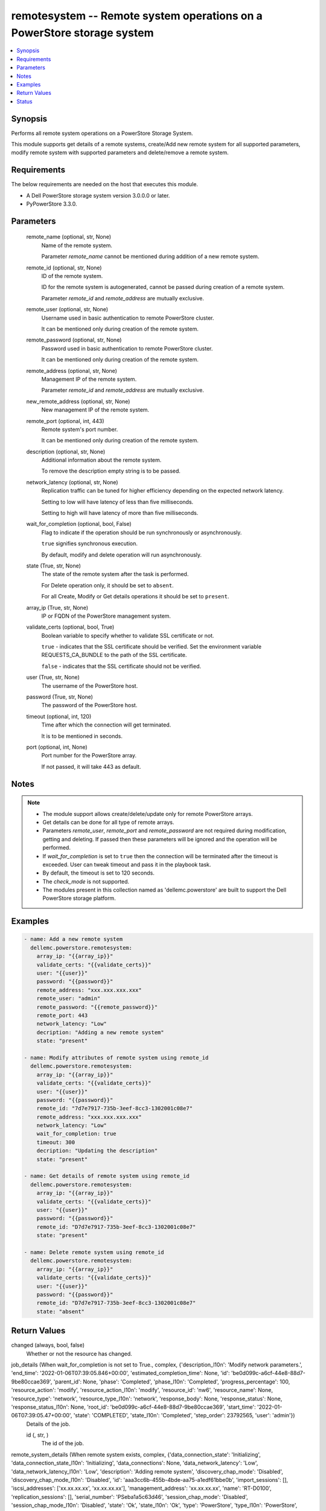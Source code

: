 .. _remotesystem_module:


remotesystem -- Remote system operations on a PowerStore storage system
=======================================================================

.. contents::
   :local:
   :depth: 1


Synopsis
--------

Performs all remote system operations on a PowerStore Storage System.

This module supports get details of a remote systems, create/Add new remote system for all supported parameters, modify remote system with supported parameters and delete/remove a remote system.



Requirements
------------
The below requirements are needed on the host that executes this module.

- A Dell PowerStore storage system version 3.0.0.0 or later.
- PyPowerStore 3.3.0.



Parameters
----------

  remote_name (optional, str, None)
    Name of the remote system.

    Parameter *remote_name* cannot be mentioned during addition of a new remote system.


  remote_id (optional, str, None)
    ID of the remote system.

    ID for the remote system is autogenerated, cannot be passed during creation of a remote system.

    Parameter *remote_id* and *remote_address* are mutually exclusive.


  remote_user (optional, str, None)
    Username used in basic authentication to remote PowerStore cluster.

    It can be mentioned only during creation of the remote system.


  remote_password (optional, str, None)
    Password used in basic authentication to remote PowerStore cluster.

    It can be mentioned only during creation of the remote system.


  remote_address (optional, str, None)
    Management IP of the remote system.

    Parameter *remote_id* and *remote_address* are mutually exclusive.


  new_remote_address (optional, str, None)
    New management IP of the remote system.


  remote_port (optional, int, 443)
    Remote system's port number.

    It can be mentioned only during creation of the remote system.


  description (optional, str, None)
    Additional information about the remote system.

    To remove the description empty string is to be passed.


  network_latency (optional, str, None)
    Replication traffic can be tuned for higher efficiency depending on the expected network latency.

    Setting to low will have latency of less than five milliseconds.

    Setting to high will have latency of more than five milliseconds.


  wait_for_completion (optional, bool, False)
    Flag to indicate if the operation should be run synchronously or asynchronously.

    ``true`` signifies synchronous execution.

    By default, modify and delete operation will run asynchronously.


  state (True, str, None)
    The state of the remote system after the task is performed.

    For Delete operation only, it should be set to ``absent``.

    For all Create, Modify or Get details operations it should be set to ``present``.


  array_ip (True, str, None)
    IP or FQDN of the PowerStore management system.


  validate_certs (optional, bool, True)
    Boolean variable to specify whether to validate SSL certificate or not.

    ``true`` - indicates that the SSL certificate should be verified. Set the environment variable REQUESTS_CA_BUNDLE to the path of the SSL certificate.

    ``false`` - indicates that the SSL certificate should not be verified.


  user (True, str, None)
    The username of the PowerStore host.


  password (True, str, None)
    The password of the PowerStore host.


  timeout (optional, int, 120)
    Time after which the connection will get terminated.

    It is to be mentioned in seconds.


  port (optional, int, None)
    Port number for the PowerStore array.

    If not passed, it will take 443 as default.





Notes
-----

.. note::
   - The module support allows create/delete/update only for remote PowerStore arrays.
   - Get details can be done for all type of remote arrays.
   - Parameters *remote_user*, *remote_port* and *remote_password* are not required during modification, getting and deleting. If passed then these parameters will be ignored and the operation will be performed.
   - If *wait_for_completion* is set to ``true`` then the connection will be terminated after the timeout is exceeded. User can tweak timeout and pass it in the playbook task.
   - By default, the timeout is set to 120 seconds.
   - The *check_mode* is not supported.
   - The modules present in this collection named as 'dellemc.powerstore' are built to support the Dell PowerStore storage platform.




Examples
--------

.. code-block:: yaml+jinja

    

    - name: Add a new remote system
      dellemc.powerstore.remotesystem:
        array_ip: "{{array_ip}}"
        validate_certs: "{{validate_certs}}"
        user: "{{user}}"
        password: "{{password}}"
        remote_address: "xxx.xxx.xxx.xxx"
        remote_user: "admin"
        remote_password: "{{remote_password}}"
        remote_port: 443
        network_latency: "Low"
        decription: "Adding a new remote system"
        state: "present"

    - name: Modify attributes of remote system using remote_id
      dellemc.powerstore.remotesystem:
        array_ip: "{{array_ip}}"
        validate_certs: "{{validate_certs}}"
        user: "{{user}}"
        password: "{{password}}"
        remote_id: "7d7e7917-735b-3eef-8cc3-1302001c08e7"
        remote_address: "xxx.xxx.xxx.xxx"
        network_latency: "Low"
        wait_for_completion: true
        timeout: 300
        decription: "Updating the description"
        state: "present"

    - name: Get details of remote system using remote_id
      dellemc.powerstore.remotesystem:
        array_ip: "{{array_ip}}"
        validate_certs: "{{validate_certs}}"
        user: "{{user}}"
        password: "{{password}}"
        remote_id: "D7d7e7917-735b-3eef-8cc3-1302001c08e7"
        state: "present"

    - name: Delete remote system using remote_id
      dellemc.powerstore.remotesystem:
        array_ip: "{{array_ip}}"
        validate_certs: "{{validate_certs}}"
        user: "{{user}}"
        password: "{{password}}"
        remote_id: "D7d7e7917-735b-3eef-8cc3-1302001c08e7"
        state: "absent"



Return Values
-------------

changed (always, bool, false)
  Whether or not the resource has changed.


job_details (When wait_for_completion is not set to True., complex, {'description_l10n': 'Modify network parameters.', 'end_time': '2022-01-06T07:39:05.846+00:00', 'estimated_completion_time': None, 'id': 'be0d099c-a6cf-44e8-88d7-9be80ccae369', 'parent_id': None, 'phase': 'Completed', 'phase_l10n': 'Completed', 'progress_percentage': 100, 'resource_action': 'modify', 'resource_action_l10n': 'modify', 'resource_id': 'nw6', 'resource_name': None, 'resource_type': 'network', 'resource_type_l10n': 'network', 'response_body': None, 'response_status': None, 'response_status_l10n': None, 'root_id': 'be0d099c-a6cf-44e8-88d7-9be80ccae369', 'start_time': '2022-01-06T07:39:05.47+00:00', 'state': 'COMPLETED', 'state_l10n': 'Completed', 'step_order': 23792565, 'user': 'admin'})
  Details of the job.


  id (, str, )
    The id of the job.



remote_system_details (When remote system exists, complex, {'data_connection_state': 'Initializing', 'data_connection_state_l10n': 'Initializing', 'data_connections': None, 'data_network_latency': 'Low', 'data_network_latency_l10n': 'Low', 'description': 'Adding remote system', 'discovery_chap_mode': 'Disabled', 'discovery_chap_mode_l10n': 'Disabled', 'id': 'aaa3cc6b-455b-4bde-aa75-a1edf61bbe0b', 'import_sessions': [], 'iscsi_addresses': ['xx.xx.xx.xx', 'xx.xx.xx.xx'], 'management_address': 'xx.xx.xx.xx', 'name': 'RT-D0100', 'replication_sessions': [], 'serial_number': 'PSeba1a5c63d46', 'session_chap_mode': 'Disabled', 'session_chap_mode_l10n': 'Disabled', 'state': 'Ok', 'state_l10n': 'Ok', 'type': 'PowerStore', 'type_l10n': 'PowerStore', 'user_name': ''})
  Details of the remote system.


  id (, str, )
    The system generated ID of the remote system.


  name (, str, )
    Name of the remote system.


  management_address (, str, )
    The management cluster IP address of the remote system.


  description (, str, )
    User-specified description of the remote system instance.


  serial_number (, str, )
    Serial number of the remote system instance.


  version (, str, )
    Version of the remote system.

    It was added in PowerStore version 2.0.0.0.


  type (, str, )
    Remote system connection type between the local system.


  user_name (, str, )
    Username used to access the non-PowerStore remote systems.


  state (, str, )
    Possible remote system states.

    OK, Normal conditions.

    Update_Needed, Verify and update needed to handle network configuration changes on the systems.

    Management_Connection_Lost, Management connection to the remote peer is lost.


  data_connection_state (, str, )
    Data connection states of a remote system.


  discovery_chap_mode (, str, )
    Challenge Handshake Authentication Protocol (CHAP) statu.


  session_chap_mode (, str, )
    Challenge Handshake Authentication Protocol (CHAP) status.


  data_network_latency (, str, )
    Network latency choices for a remote system. Replication traffic can be tuned for higher efficiency depending on the expected network latency.

    This will only be used when the remote system type is PowerStore.


  data_connections (, complex, )
    List of data connections from each appliance in the local cluster to iSCSI target IP address.


    node_id (, str, )
      Unique identifier of the local, initiating node.


    initiator_address (, str, )
      Initiating address from the local node.


    status (, str, )
      Possible transit connection statuses.


    target_address (, str, )
      Target address from the remote system.







Status
------





Authors
~~~~~~~

- P Srinivas Rao (@srinivas-rao5) <ansible.team@dell.com>

